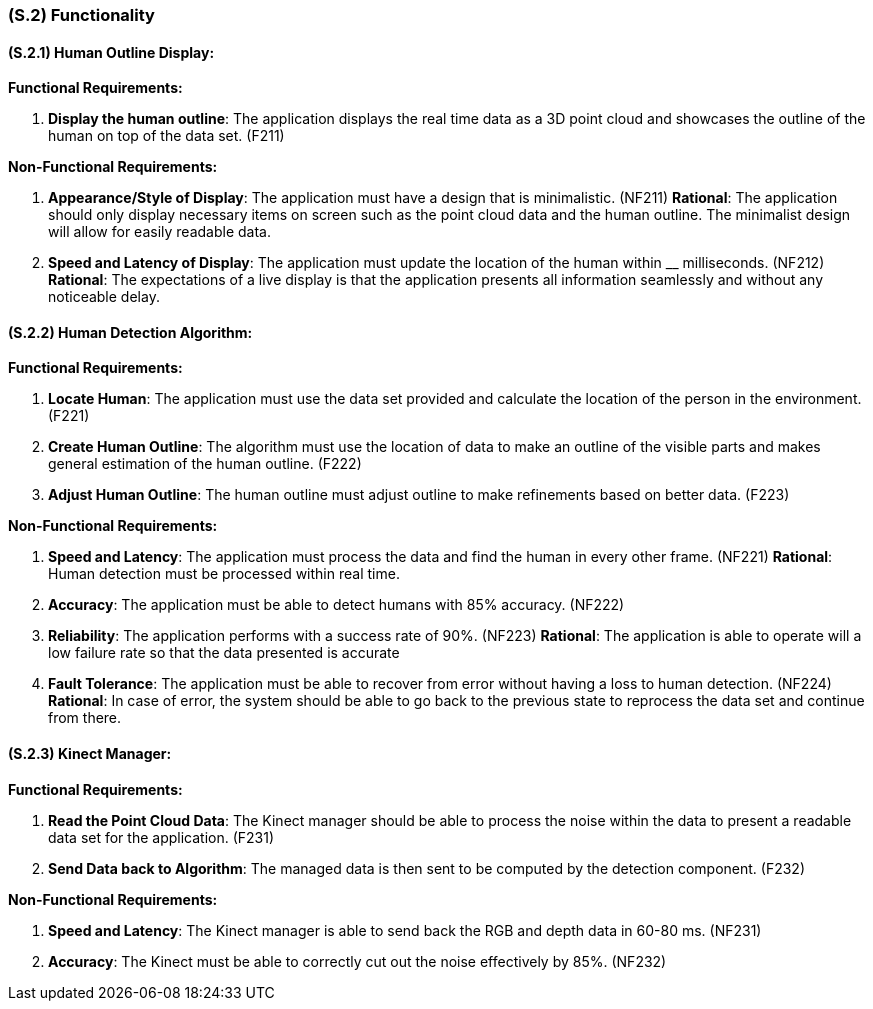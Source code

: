[#s2,reftext=S.2]
=== (S.2) Functionality

ifdef::env-draft[]
TIP: _**This is the bulk of the System book, describing elements of functionality (behaviors)**. This chapter corresponds to the traditional view of requirements as defining "**what the system does**”. It is organized as one section, S.2.n, for each of the components identified in <<s1>>, describing the corresponding behaviors (functional and non-functional properties)._  <<BM22>>
endif::[]

==== (S.2.1) Human Outline Display:

*Functional Requirements:*

. [[F211]] *Display the human outline*:  The application displays the real time data as a 3D point cloud and showcases the outline of the human on top of the data set. (F211)

*Non-Functional Requirements:*

. [[NF211]] *Appearance/Style of Display*: The application must have a design that is minimalistic. (NF211)
*Rational*: The application should only display necessary items on screen such as the point cloud data and the human outline. The minimalist design will allow for easily readable data.

. [[NF212]] *Speed and Latency of Display*: The application must update the location of the human within __ milliseconds. (NF212)
*Rational*: The expectations of a live display is that the application presents all information seamlessly and without any noticeable delay.

==== (S.2.2) Human Detection Algorithm:
*Functional Requirements:*

. [[F221]] *Locate Human*: The application must  use the data set provided and calculate the location of the person in the environment. (F221)

. [[F222]] *Create Human Outline*: The algorithm must use the location of data to make an outline of the visible parts and makes general estimation of the human outline. (F222)

. [[F223]] *Adjust Human Outline*: The human outline must  adjust outline to make refinements based on better data. (F223)

*Non-Functional Requirements:*

. [[NF221]] *Speed and Latency*: The application must process the data and find the human in every other frame. (NF221)
*Rational*: Human detection must be processed within real time.

. [[NF222]] *Accuracy*: The application must be able to detect humans with 85% accuracy. (NF222)

. [[NF223]] *Reliability*: The application performs with a success rate of 90%. (NF223)
*Rational*: The application is able to operate will a low failure rate so that the data presented is accurate

. [[NF224]] *Fault Tolerance*: The application must be able to recover from error without having a loss to human detection. (NF224)
*Rational*:  In case of error, the system should be able to go back to the previous state to reprocess the data set and continue from there.

==== (S.2.3) Kinect Manager:
*Functional Requirements:*

. [[F231]] *Read the Point Cloud Data*: The Kinect manager should be able to process the noise within the data to present a readable data set for the application. (F231)

. [[F232]] *Send Data back to Algorithm*: The managed data is then sent to be computed by the detection component. (F232)

*Non-Functional Requirements:*

. [[NF231]] *Speed and Latency*: The Kinect manager is able to send back the RGB and depth data in 60-80 ms. (NF231)

. [[NF232]] *Accuracy*: The Kinect must be able to correctly cut out the noise effectively by 85%. (NF232)









